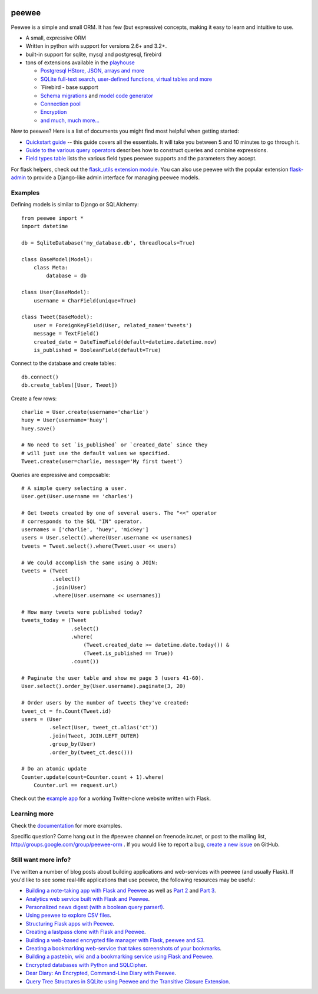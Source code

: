 .. image:: http://media.charlesleifer.com/blog/photos/p1423749536.32.png

peewee
======

Peewee is a simple and small ORM. It has few (but expressive) concepts, making it easy to learn and intuitive to use.

* A small, expressive ORM
* Written in python with support for versions 2.6+ and 3.2+.
* built-in support for sqlite, mysql and postgresql, firebird
* tons of extensions available in the `playhouse <http://docs.peewee-orm.com/en/latest/peewee/playhouse.html>`_

  * `Postgresql HStore, JSON, arrays and more <http://docs.peewee-orm.com/en/latest/peewee/playhouse.html#postgres-ext>`_
  * `SQLite full-text search, user-defined functions, virtual tables and more <http://docs.peewee-orm.com/en/latest/peewee/playhouse.html#sqlite-ext>`_
  * `Firebird - base support
  * `Schema migrations <http://docs.peewee-orm.com/en/latest/peewee/playhouse.html#migrate>`_ and `model code generator <http://docs.peewee-orm.com/en/latest/peewee/playhouse.html#pwiz>`_
  * `Connection pool <http://docs.peewee-orm.com/en/latest/peewee/playhouse.html#pool>`_
  * `Encryption <http://docs.peewee-orm.com/en/latest/peewee/playhouse.html#sqlcipher-ext>`_
  * `and much, much more... <http://docs.peewee-orm.com/en/latest/peewee/playhouse.html>`_

.. image:: https://api.travis-ci.org/coleifer/peewee.png?branch=master
  :target: https://travis-ci.org/coleifer/peewee

New to peewee? Here is a list of documents you might find most helpful when getting
started:

* `Quickstart guide <http://docs.peewee-orm.com/en/latest/peewee/quickstart.html#quickstart>`_ -- this guide covers all the essentials. It will take you between 5 and 10 minutes to go through it.
* `Guide to the various query operators <http://docs.peewee-orm.com/en/latest/peewee/querying.html#query-operators>`_ describes how to construct queries and combine expressions.
* `Field types table <http://docs.peewee-orm.com/en/latest/peewee/models.html#field-types-table>`_ lists the various field types peewee supports and the parameters they accept.

For flask helpers, check out the `flask_utils extension module <http://docs.peewee-orm.com/en/latest/peewee/playhouse.html#flask-utils>`_. You can also use peewee with the popular extension `flask-admin <http://flask-admin.readthedocs.org/en/latest/>`_ to provide a Django-like admin interface for managing peewee models.

Examples
--------

Defining models is similar to Django or SQLAlchemy::

    from peewee import *
    import datetime

    db = SqliteDatabase('my_database.db', threadlocals=True)

    class BaseModel(Model):
        class Meta:
            database = db

    class User(BaseModel):
        username = CharField(unique=True)

    class Tweet(BaseModel):
        user = ForeignKeyField(User, related_name='tweets')
        message = TextField()
        created_date = DateTimeField(default=datetime.datetime.now)
        is_published = BooleanField(default=True)

Connect to the database and create tables::

    db.connect()
    db.create_tables([User, Tweet])

Create a few rows::

    charlie = User.create(username='charlie')
    huey = User(username='huey')
    huey.save()

    # No need to set `is_published` or `created_date` since they
    # will just use the default values we specified.
    Tweet.create(user=charlie, message='My first tweet')

Queries are expressive and composable::

    # A simple query selecting a user.
    User.get(User.username == 'charles')

    # Get tweets created by one of several users. The "<<" operator
    # corresponds to the SQL "IN" operator.
    usernames = ['charlie', 'huey', 'mickey']
    users = User.select().where(User.username << usernames)
    tweets = Tweet.select().where(Tweet.user << users)

    # We could accomplish the same using a JOIN:
    tweets = (Tweet
              .select()
              .join(User)
              .where(User.username << usernames))

    # How many tweets were published today?
    tweets_today = (Tweet
                    .select()
                    .where(
                        (Tweet.created_date >= datetime.date.today()) &
                        (Tweet.is_published == True))
                    .count())

    # Paginate the user table and show me page 3 (users 41-60).
    User.select().order_by(User.username).paginate(3, 20)

    # Order users by the number of tweets they've created:
    tweet_ct = fn.Count(Tweet.id)
    users = (User
             .select(User, tweet_ct.alias('ct'))
             .join(Tweet, JOIN.LEFT_OUTER)
             .group_by(User)
             .order_by(tweet_ct.desc()))

    # Do an atomic update
    Counter.update(count=Counter.count + 1).where(
        Counter.url == request.url)

Check out the `example app <http://docs.peewee-orm.com/en/latest/peewee/example.html>`_ for a working Twitter-clone website written with Flask.

Learning more
-------------

Check the `documentation <http://docs.peewee-orm.com/>`_ for more examples.

Specific question? Come hang out in the #peewee channel on freenode.irc.net, or post to the mailing list, http://groups.google.com/group/peewee-orm . If you would like to report a bug, `create a new issue <https://github.com/coleifer/peewee/issues/new>`_ on GitHub.

Still want more info?
---------------------

.. image:: http://media.charlesleifer.com/blog/photos/wat.jpg

I've written a number of blog posts about building applications and web-services with peewee (and usually Flask). If you'd like to see some real-life applications that use peewee, the following resources may be useful:

* `Building a note-taking app with Flask and Peewee <http://charlesleifer.com/blog/saturday-morning-hack-a-little-note-taking-app-with-flask/>`_ as well as `Part 2 <http://charlesleifer.com/blog/saturday-morning-hacks-revisiting-the-notes-app/>`_ and `Part 3 <http://charlesleifer.com/blog/saturday-morning-hacks-adding-full-text-search-to-the-flask-note-taking-app/>`_.
* `Analytics web service built with Flask and Peewee <http://charlesleifer.com/blog/saturday-morning-hacks-building-an-analytics-app-with-flask/>`_.
* `Personalized news digest (with a boolean query parser!) <http://charlesleifer.com/blog/saturday-morning-hack-personalized-news-digest-with-boolean-query-parser/>`_.
* `Using peewee to explore CSV files <http://charlesleifer.com/blog/using-peewee-to-explore-csv-files/>`_.
* `Structuring Flask apps with Peewee <http://charlesleifer.com/blog/structuring-flask-apps-a-how-to-for-those-coming-from-django/>`_.
* `Creating a lastpass clone with Flask and Peewee <http://charlesleifer.com/blog/creating-a-personal-password-manager/>`_.
* `Building a web-based encrypted file manager with Flask, peewee and S3 <http://charlesleifer.com/blog/web-based-encrypted-file-storage-using-flask-and-aws/>`_.
* `Creating a bookmarking web-service that takes screenshots of your bookmarks <http://charlesleifer.com/blog/building-bookmarking-service-python-and-phantomjs/>`_.
* `Building a pastebin, wiki and a bookmarking service using Flask and Peewee <http://charlesleifer.com/blog/dont-sweat-small-stuff-use-flask-blueprints/>`_.
* `Encrypted databases with Python and SQLCipher <http://charlesleifer.com/blog/encrypted-sqlite-databases-with-python-and-sqlcipher/>`_.
* `Dear Diary: An Encrypted, Command-Line Diary with Peewee <http://charlesleifer.com/blog/dear-diary-an-encrypted-command-line-diary-with-python/>`_.
* `Query Tree Structures in SQLite using Peewee and the Transitive Closure Extension <http://charlesleifer.com/blog/querying-tree-structures-in-sqlite-using-python-and-the-transitive-closure-extension/>`_.

